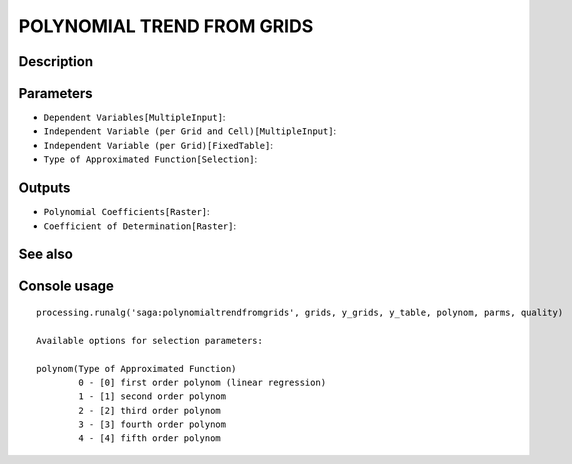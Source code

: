 POLYNOMIAL TREND FROM GRIDS
===========================

Description
-----------

Parameters
----------

- ``Dependent Variables[MultipleInput]``:
- ``Independent Variable (per Grid and Cell)[MultipleInput]``:
- ``Independent Variable (per Grid)[FixedTable]``:
- ``Type of Approximated Function[Selection]``:

Outputs
-------

- ``Polynomial Coefficients[Raster]``:
- ``Coefficient of Determination[Raster]``:

See also
---------


Console usage
-------------


::

	processing.runalg('saga:polynomialtrendfromgrids', grids, y_grids, y_table, polynom, parms, quality)

	Available options for selection parameters:

	polynom(Type of Approximated Function)
		0 - [0] first order polynom (linear regression)
		1 - [1] second order polynom
		2 - [2] third order polynom
		3 - [3] fourth order polynom
		4 - [4] fifth order polynom
